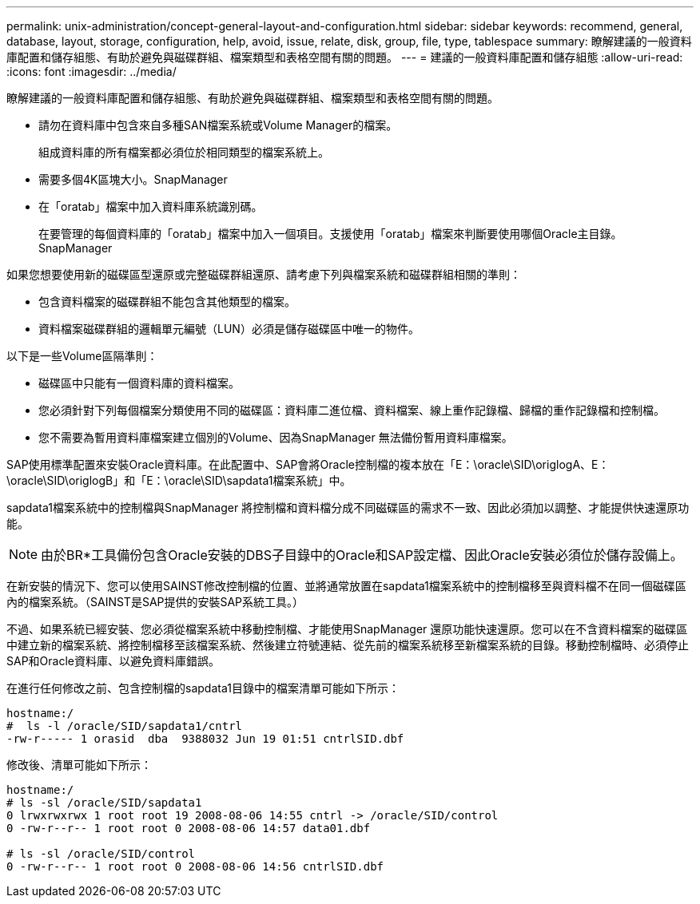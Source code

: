---
permalink: unix-administration/concept-general-layout-and-configuration.html 
sidebar: sidebar 
keywords: recommend, general, database, layout, storage, configuration, help, avoid, issue, relate, disk, group, file, type, tablespace 
summary: 瞭解建議的一般資料庫配置和儲存組態、有助於避免與磁碟群組、檔案類型和表格空間有關的問題。 
---
= 建議的一般資料庫配置和儲存組態
:allow-uri-read: 
:icons: font
:imagesdir: ../media/


[role="lead"]
瞭解建議的一般資料庫配置和儲存組態、有助於避免與磁碟群組、檔案類型和表格空間有關的問題。

* 請勿在資料庫中包含來自多種SAN檔案系統或Volume Manager的檔案。
+
組成資料庫的所有檔案都必須位於相同類型的檔案系統上。

* 需要多個4K區塊大小。SnapManager
* 在「oratab」檔案中加入資料庫系統識別碼。
+
在要管理的每個資料庫的「oratab」檔案中加入一個項目。支援使用「oratab」檔案來判斷要使用哪個Oracle主目錄。SnapManager



如果您想要使用新的磁碟區型還原或完整磁碟群組還原、請考慮下列與檔案系統和磁碟群組相關的準則：

* 包含資料檔案的磁碟群組不能包含其他類型的檔案。
* 資料檔案磁碟群組的邏輯單元編號（LUN）必須是儲存磁碟區中唯一的物件。


以下是一些Volume區隔準則：

* 磁碟區中只能有一個資料庫的資料檔案。
* 您必須針對下列每個檔案分類使用不同的磁碟區：資料庫二進位檔、資料檔案、線上重作記錄檔、歸檔的重作記錄檔和控制檔。
* 您不需要為暫用資料庫檔案建立個別的Volume、因為SnapManager 無法備份暫用資料庫檔案。


SAP使用標準配置來安裝Oracle資料庫。在此配置中、SAP會將Oracle控制檔的複本放在「E：\oracle\SID\origlogA、E：\oracle\SID\origlogB」和「E：\oracle\SID\sapdata1檔案系統」中。

sapdata1檔案系統中的控制檔與SnapManager 將控制檔和資料檔分成不同磁碟區的需求不一致、因此必須加以調整、才能提供快速還原功能。


NOTE: 由於BR*工具備份包含Oracle安裝的DBS子目錄中的Oracle和SAP設定檔、因此Oracle安裝必須位於儲存設備上。

在新安裝的情況下、您可以使用SAINST修改控制檔的位置、並將通常放置在sapdata1檔案系統中的控制檔移至與資料檔不在同一個磁碟區內的檔案系統。（SAINST是SAP提供的安裝SAP系統工具。）

不過、如果系統已經安裝、您必須從檔案系統中移動控制檔、才能使用SnapManager 還原功能快速還原。您可以在不含資料檔案的磁碟區中建立新的檔案系統、將控制檔移至該檔案系統、然後建立符號連結、從先前的檔案系統移至新檔案系統的目錄。移動控制檔時、必須停止SAP和Oracle資料庫、以避免資料庫錯誤。

在進行任何修改之前、包含控制檔的sapdata1目錄中的檔案清單可能如下所示：

[listing]
----
hostname:/
#  ls -l /oracle/SID/sapdata1/cntrl
-rw-r----- 1 orasid  dba  9388032 Jun 19 01:51 cntrlSID.dbf
----
修改後、清單可能如下所示：

[listing]
----
hostname:/
# ls -sl /oracle/SID/sapdata1
0 lrwxrwxrwx 1 root root 19 2008-08-06 14:55 cntrl -> /oracle/SID/control
0 -rw-r--r-- 1 root root 0 2008-08-06 14:57 data01.dbf

# ls -sl /oracle/SID/control
0 -rw-r--r-- 1 root root 0 2008-08-06 14:56 cntrlSID.dbf
----